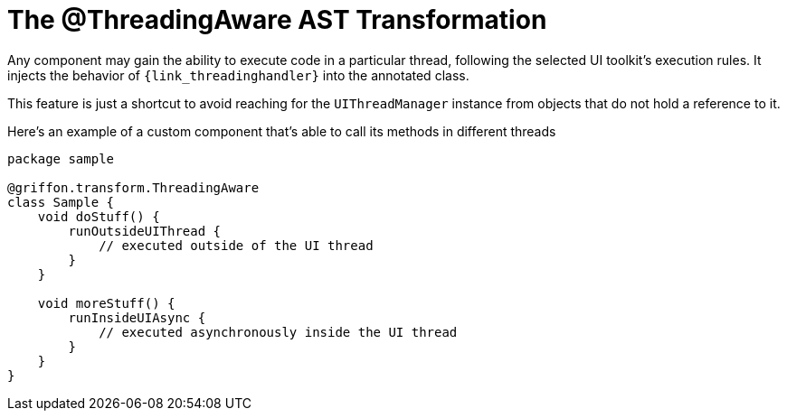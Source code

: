
[[_threading_transformation]]
= The @ThreadingAware AST Transformation

Any component may gain the ability to execute code in a particular thread, following
the selected UI toolkit's execution rules. It injects the behavior of `{link_threadinghandler}`
into the annotated class.

This feature is just a shortcut to avoid reaching for the `UIThreadManager` instance
from objects that do not hold a reference to it.

Here's an example of a custom component that's able to call its methods in different
threads

[source,groovy,linenums,options="nowrap"]
----
package sample

@griffon.transform.ThreadingAware
class Sample {
    void doStuff() {
        runOutsideUIThread {
            // executed outside of the UI thread
        }
    }

    void moreStuff() {
        runInsideUIAsync {
            // executed asynchronously inside the UI thread
        }
    }
}
----
